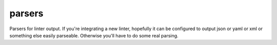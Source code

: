 ==========
parsers
==========

Parsers for linter output. If you're integrating a new linter, hopefully it can be configured to output json or yaml or xml or something else easily parseable. Otherwise you'll have to do some real parsing.
